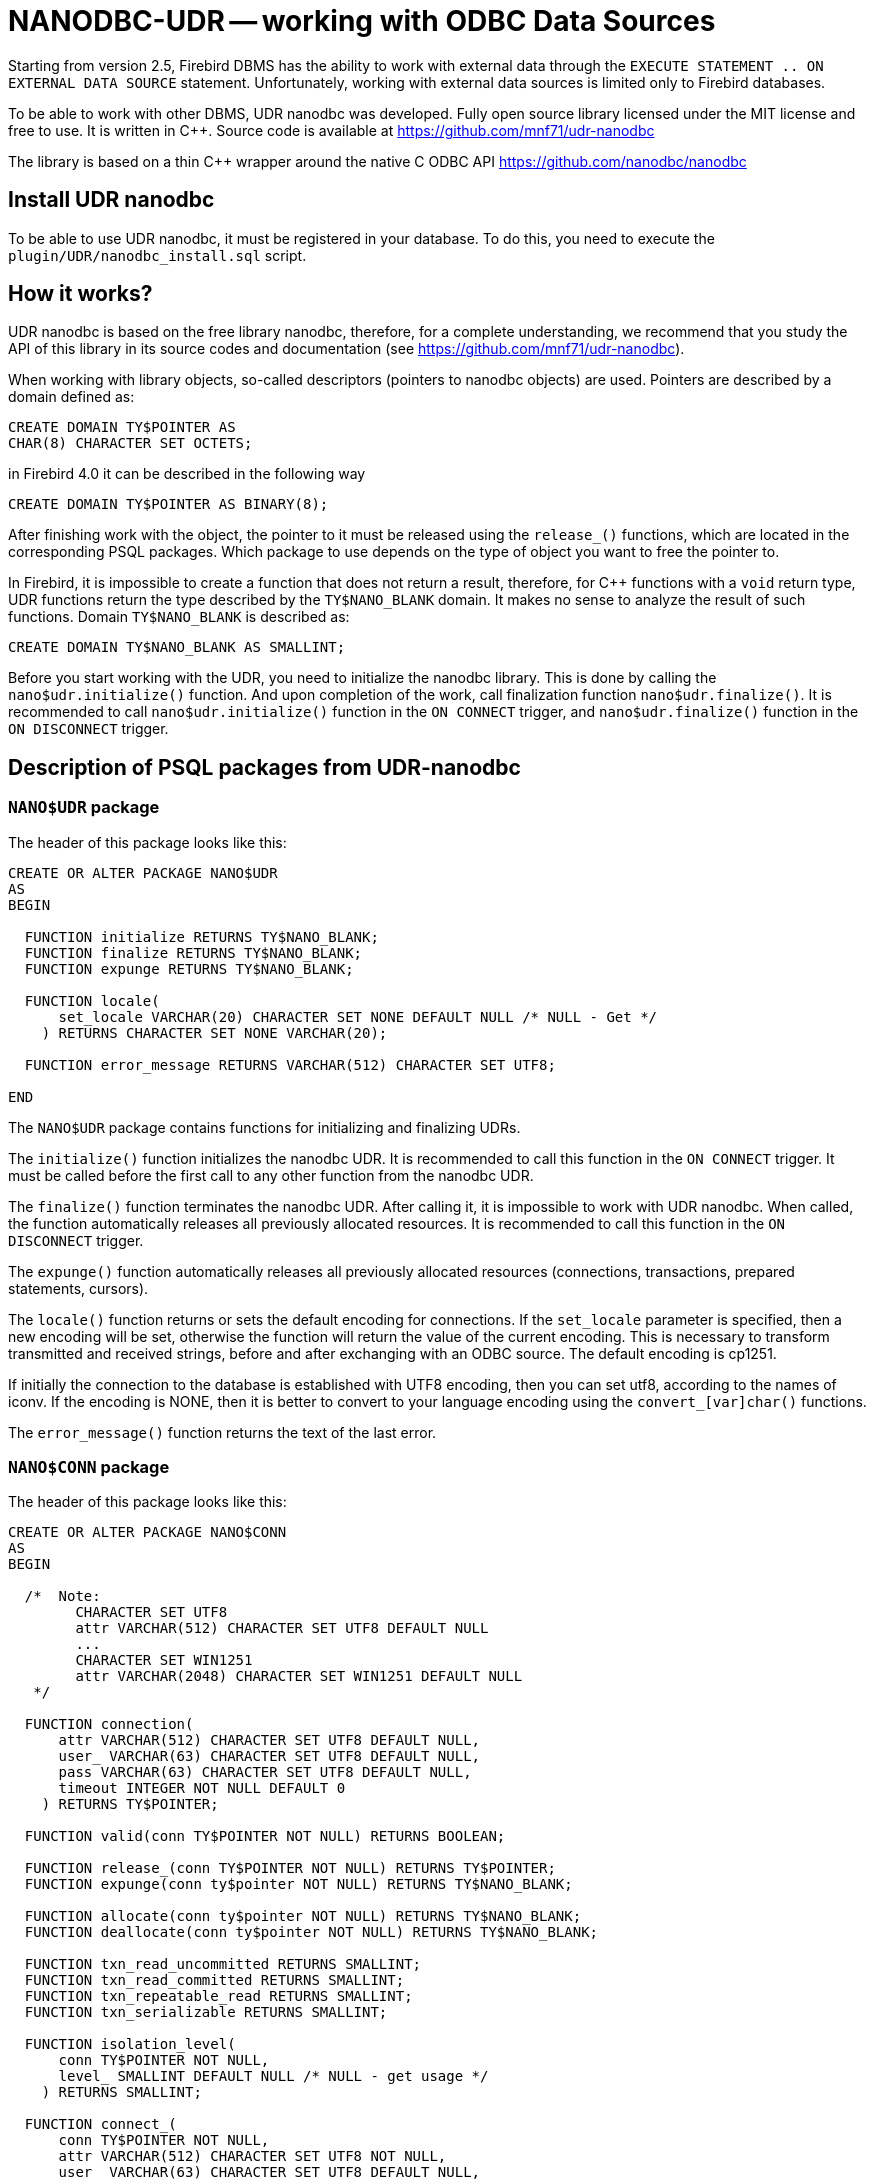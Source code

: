[[_hqbird_nanodbc_udr]]
= NANODBC-UDR -- working with ODBC Data Sources

Starting from version 2.5, Firebird DBMS has the ability to work with external data through the `EXECUTE STATEMENT .. ON EXTERNAL DATA SOURCE` statement. Unfortunately, working with external data sources is limited only to Firebird databases.

To be able to work with other DBMS, UDR nanodbc was developed. Fully open source library licensed under the MIT license and free to use. It is written in C++. Source code is available at https://github.com/mnf71/udr-nanodbc[]

The library is based on a thin {cpp} wrapper around the native C ODBC API https://github.com/nanodbc/nanodbc[]

== Install UDR nanodbc

To be able to use UDR nanodbc, it must be registered in your database. To do this, you need to execute the `plugin/UDR/nanodbc_install.sql` script.

== How it works?

UDR nanodbc is based on the free library nanodbc, therefore, for a complete understanding, we recommend that you study the API of this library in its source codes and documentation (see https://github.com/mnf71/udr-nanodbc[]).

When working with library objects, so-called descriptors (pointers to nanodbc objects) are used. Pointers are described by a domain defined as:

[source,sql]
----
CREATE DOMAIN TY$POINTER AS
CHAR(8) CHARACTER SET OCTETS;
----

in Firebird 4.0 it can be described in the following way

[source,sql]
----
CREATE DOMAIN TY$POINTER AS BINARY(8);
----

After finishing work with the object, the pointer to it must be released using the `release_()` functions, which are located in the corresponding PSQL packages. Which package to use depends on the type of object you want to free the pointer to.

In Firebird, it is impossible to create a function that does not return a result, therefore, for {cpp} functions with a `void` return type, UDR functions return the type described by the `TY$NANO_BLANK` domain. It makes no sense to analyze the result of such functions. Domain `TY$NANO_BLANK` is described as:

[source,sql]
----
CREATE DOMAIN TY$NANO_BLANK AS SMALLINT;
----

Before you start working with the UDR, you need to initialize the nanodbc library. This is done by calling the `nano$udr.initialize()` function. And upon completion of the work, call finalization function `nano$udr.finalize()`. It is recommended to call `nano$udr.initialize()` function in the `ON CONNECT` trigger, and `nano$udr.finalize()` function in the `ON DISCONNECT` trigger.

== Description of PSQL packages from UDR-nanodbc

=== `NANO$UDR` package

The header of this package looks like this:

[source,sql]
----
CREATE OR ALTER PACKAGE NANO$UDR
AS
BEGIN

  FUNCTION initialize RETURNS TY$NANO_BLANK;
  FUNCTION finalize RETURNS TY$NANO_BLANK;
  FUNCTION expunge RETURNS TY$NANO_BLANK;

  FUNCTION locale(
      set_locale VARCHAR(20) CHARACTER SET NONE DEFAULT NULL /* NULL - Get */
    ) RETURNS CHARACTER SET NONE VARCHAR(20);

  FUNCTION error_message RETURNS VARCHAR(512) CHARACTER SET UTF8;

END
----

The `NANO$UDR` package contains functions for initializing and finalizing UDRs.

The `initialize()` function initializes the nanodbc UDR. It is recommended to call this function in the `ON CONNECT` trigger. It must be called before the first call to any other function from the nanodbc UDR.

The `finalize()` function terminates the nanodbc UDR. After calling it, it is impossible to work with UDR nanodbc. When called, the function automatically releases all previously allocated resources. It is recommended to call this function in the `ON DISCONNECT` trigger.

The `expunge()` function automatically releases all previously allocated resources (connections, transactions, prepared statements, cursors).

The `locale()` function returns or sets the default encoding for connections. If the `set_locale` parameter is specified, then a new encoding will be set, otherwise the function will return the value of the current encoding. This is necessary to transform transmitted and received strings, before and after exchanging with an ODBC source. The default encoding is cp1251.

If initially the connection to the database is established with UTF8 encoding, then you can set utf8, according to the names of iconv. If the encoding is NONE, then it is better to convert to your language encoding using the `convert_[var]char()` functions.

The `error_message()` function returns the text of the last error.

=== `NANO$CONN` package

The header of this package looks like this:

[source,sql]
----
CREATE OR ALTER PACKAGE NANO$CONN
AS
BEGIN

  /*  Note:
        CHARACTER SET UTF8
        attr VARCHAR(512) CHARACTER SET UTF8 DEFAULT NULL
        ...
        CHARACTER SET WIN1251
        attr VARCHAR(2048) CHARACTER SET WIN1251 DEFAULT NULL
   */

  FUNCTION connection(
      attr VARCHAR(512) CHARACTER SET UTF8 DEFAULT NULL,
      user_ VARCHAR(63) CHARACTER SET UTF8 DEFAULT NULL,
      pass VARCHAR(63) CHARACTER SET UTF8 DEFAULT NULL,
      timeout INTEGER NOT NULL DEFAULT 0
    ) RETURNS TY$POINTER;

  FUNCTION valid(conn TY$POINTER NOT NULL) RETURNS BOOLEAN;

  FUNCTION release_(conn TY$POINTER NOT NULL) RETURNS TY$POINTER;
  FUNCTION expunge(conn ty$pointer NOT NULL) RETURNS TY$NANO_BLANK;

  FUNCTION allocate(conn ty$pointer NOT NULL) RETURNS TY$NANO_BLANK;
  FUNCTION deallocate(conn ty$pointer NOT NULL) RETURNS TY$NANO_BLANK;

  FUNCTION txn_read_uncommitted RETURNS SMALLINT;
  FUNCTION txn_read_committed RETURNS SMALLINT;
  FUNCTION txn_repeatable_read RETURNS SMALLINT;
  FUNCTION txn_serializable RETURNS SMALLINT;

  FUNCTION isolation_level(
      conn TY$POINTER NOT NULL,
      level_ SMALLINT DEFAULT NULL /* NULL - get usage */
    ) RETURNS SMALLINT;

  FUNCTION connect_(
      conn TY$POINTER NOT NULL,
      attr VARCHAR(512) CHARACTER SET UTF8 NOT NULL,
      user_ VARCHAR(63) CHARACTER SET UTF8 DEFAULT NULL,
      pass VARCHAR(63) CHARACTER SET UTF8 DEFAULT NULL,
      timeout INTEGER NOT NULL DEFAULT 0
    ) RETURNS TY$NANO_BLANK;

  FUNCTION connected(conn TY$POINTER NOT NULL) RETURNS BOOLEAN;

  FUNCTION disconnect_(conn ty$pointer NOT NULL) RETURNS TY$NANO_BLANK;

  FUNCTION transactions(conn TY$POINTER NOT NULL) RETURNS INTEGER;

  FUNCTION get_info(conn TY$POINTER NOT NULL, info_type SMALLINT NOT NULL)
    RETURNS VARCHAR(256) CHARACTER SET UTF8;

  FUNCTION dbms_name(conn ty$pointer NOT NULL) RETURNS VARCHAR(128) CHARACTER SET UTF8;
  FUNCTION dbms_version(conn ty$pointer NOT NULL) RETURNS VARCHAR(128) CHARACTER SET UTF8;
  FUNCTION driver_name(conn TY$POINTER NOT NULL) RETURNS VARCHAR(128) CHARACTER SET UTF8;
  FUNCTION database_name(conn TY$POINTER NOT NULL) RETURNS VARCHAR(128) CHARACTER SET UTF8;
  FUNCTION catalog_name(conn TY$POINTER NOT NULL) RETURNS VARCHAR(128) CHARACTER SET UTF8;

END
----

The `NANO$CONN` package contains functions for setting up an ODBC data source and getting some connection information.

The `connection()` function establishes a connection to an ODBC data source. If more than one parameter is not specified, the function will return a pointer to the "connection" object. The actual connection to the ODBC data source can be made later using the `connect_()` function.

Function parameters: 
-  `attr` specifies the connection string or the so-called DSN;
-  `user_` specifies the username;
-  `pass` sets the password;
-  `timeout` specifies the idle timeout.

The `valid()` function returns whether the connection object pointer is valid.

The `release_()` function releases the connection pointer and all associated resources (transactions, prepared statements, cursors).

The `expunge()` function releases all resources associated with the connection (transactions, prepared statements, cursors).

The `allocate()` function allows you to allocate descriptors on demand for setting the environment and ODBC attributes prior to establishing a connection to the database. Typically, the user does not need to make this call explicitly.

The `deallocate()` function frees the connection handles.

The `txn_read_uncommitted()` function returns the numeric constant required to set the transaction isolation level to READ UNCOMMITTED.

The `txn_read_committed()` function returns the numeric constant required to set the transaction isolation level to READ COMMITTED.

The `txn_repeatable_read()` function returns a numeric constant required to set the isolation level of the REPEATABLE READ transaction.

The `txn_serializable()` function returns the numeric constant required to set the transaction isolation level to SERIALIZABLE.

The `isolation_level()` function sets the isolation level for new transactions. Function parameters:

-  `conn` - pointer to the connection object;
-  `attr` specifies the connection string or the so-called DSN;
-  `user_` specifies the username;
-  `pass` sets the password;
-  `timeout` specifies the idle timeout.

The `connected()` function returns whether a database connection has been established for the given pointer to the connection object.

The `disconnect_()` function disconnects from the database. A pointer to the connection object is passed as a parameter.

The `transactions()` function returns the number of active transactions for a given connection.

The `get_info()` function returns various information about the driver or data source. This low-level function is the ODBC analogue of the `SQLGetInfo` function. It is not recommended use it directly. Function parameters:

- `conn` - pointer to the connection object;
- `info_type` - the type of information returned. Numeric constants with return types can be found at https://github.com/microsoft/ODBC-Specification/blob/master/Windows/inc/sql.h[]

The `dbms_name()` function returns the name of the DBMS to which the connection was made.

The `dbms_version()` function returns the version of the DBMS to which the connection was made.

The `driver_name()` function returns the name of the driver.

The `database_name()` function returns the name of the database to which the connection was made.

The `catalog_name()` function returns the name of the database catalog to which the connection was made.

=== `NANO$TNX` package

The header of this package looks like this:

[source,sql]
----
CREATE OR ALTER PACKAGE NANO$TNX
AS
BEGIN

  FUNCTION transaction_(conn TY$POINTER NOT NULL) RETURNS TY$POINTER;

  FUNCTION valid(tnx TY$POINTER NOT NULL) RETURNS BOOLEAN;

  FUNCTION release_(tnx ty$pointer NOT NULL) RETURNS TY$POINTER;

  FUNCTION connection(tnx TY$POINTER NOT NULL) RETURNS TY$POINTER;

  FUNCTION commit_(tnx TY$POINTER NOT NULL) RETURNS TY$NANO_BLANK;

  FUNCTION rollback_(tnx TY$POINTER NOT NULL) RETURNS TY$NANO_BLANK;

END
----

The `NANO$TNX` package contains functions for explicitly managing transactions.

The `transaction _()` function disables the automatic confirmation of the transaction and starts a new transaction with the isolation level specified in the
`NANO$CONN.isolation_level()` function. The function returns a pointer to a new transaction.

The `valid()` function returns whether the pointer to the transaction object is valid.

The `release_()` function releases the pointer to the transaction object. When the pointer is freed, the uncommitted transaction is rolled back and the driver returns
to the automatic transaction confirmation mode.

The `connection()` function returns a pointer to the connection for which the transaction was started.

The `commit_()` function confirms the transaction.

The `rollback_()` function rolls back the transaction.

=== `NANO$STMT` package

The header of this package looks like this:

[source,sql]
----
CREATE OR ALTER PACKAGE NANO$STMT
AS
BEGIN

  FUNCTION statement_(
      conn TY$POINTER DEFAULT NULL,
      query VARCHAR(8191) CHARACTER SET UTF8 DEFAULT NULL,
      scrollable BOOLEAN DEFAULT NULL /* NULL - default ODBC driver */,
      timeout INTEGER NOT NULL DEFAULT 0
    ) RETURNS TY$POINTER;

  FUNCTION valid(stmt TY$POINTER NOT NULL) RETURNS BOOLEAN;

  FUNCTION release_(stmt TY$POINTER NOT NULL) RETURNS TY$POINTER;

  FUNCTION connected(stmt TY$POINTER NOT NULL) RETURNS BOOLEAN;
  FUNCTION connection(stmt TY$POINTER NOT NULL) RETURNS TY$POINTER;

  FUNCTION open_(
      stmt TY$POINTER NOT NULL,
      conn TY$POINTER NOT NULL
    ) RETURNS TY$NANO_BLANK;

  FUNCTION close_(stmt TY$POINTER NOT NULL) RETURNS TY$NANO_BLANK;

  FUNCTION cancel(stmt TY$POINTER NOT NULL) RETURNS TY$NANO_BLANK;

  FUNCTION closed(stmt TY$POINTER NOT NULL) RETURNS BOOLEAN;

  FUNCTION prepare_direct(
      stmt TY$POINTER NOT NULL,
      conn TY$POINTER NOT NULL,
      query VARCHAR(8191) CHARACTER SET UTF8 NOT NULL,
      scrollable BOOLEAN DEFAULT NULL /* NULL - default ODBC driver */,
      timeout INTEGER NOT NULL DEFAULT 0
    ) RETURNS TY$NANO_BLANK;

  FUNCTION prepare_(
      stmt TY$POINTER NOT NULL,
      query VARCHAR(8191) CHARACTER SET UTF8 NOT NULL,
      scrollable BOOLEAN DEFAULT NULL /* NULL - default ODBC driver */,
      timeout INTEGER NOT NULL DEFAULT 0
    ) RETURNS TY$NANO_BLANK;

  FUNCTION scrollable(
      stmt TY$POINTER NOT NULL,
      usage_ BOOLEAN DEFAULT NULL /* NULL - get usage */
    ) RETURNS BOOLEAN;

  FUNCTION timeout(
      stmt TY$POINTER NOT NULL,
      timeout INTEGER NOT NULL DEFAULT 0
    ) RETURNS TY$NANO_BLANK;

  FUNCTION execute_direct(
      stmt TY$POINTER NOT NULL,
      conn TY$POINTER NOT NULL,
      query VARCHAR(8191) CHARACTER SET UTF8 NOT NULL,
      scrollable BOOLEAN DEFAULT NULL /* NULL - default ODBC driver */,
      batch_operations INTEGER NOT NULL DEFAULT 1,
      timeout INTEGER NOT NULL DEFAULT 0
    ) RETURNS TY$POINTER;

  FUNCTION just_execute_direct(
      stmt TY$POINTER NOT NULL,
      conn TY$POINTER NOT NULL,
      query VARCHAR(8191) CHARACTER SET UTF8 NOT NULL,
      batch_operations INTEGER NOT NULL DEFAULT 1,
      timeout INTEGER NOT NULL DEFAULT 0
    ) RETURNS TY$NANO_BLANK;

  FUNCTION execute_(
      stmt TY$POINTER NOT NULL,
      batch_operations INTEGER NOT NULL DEFAULT 1,
      timeout INTEGER NOT NULL DEFAULT 0
    ) RETURNS TY$POINTER;

  FUNCTION just_execute(
      stmt TY$POINTER NOT NULL,
      batch_operations INTEGER NOT NULL DEFAULT 1,
      timeout INTEGER NOT NULL DEFAULT 0
    ) RETURNS TY$NANO_BLANK;

  FUNCTION procedure_columns(
      stmt TY$POINTER NOT NULL,
      catalog_ VARCHAR(128) CHARACTER SET UTF8 NOT NULL,
      schema_ VARCHAR(128) CHARACTER SET UTF8 NOT NULL,
      procedure_ VARCHAR(63) CHARACTER SET UTF8 NOT NULL,
      column_ VARCHAR(63) CHARACTER SET UTF8 NOT NULL
    ) RETURNS TY$POINTER;

  FUNCTION affected_rows(stmt TY$POINTER NOT NULL) RETURNS INTEGER;
  FUNCTION columns(stmt TY$POINTER NOT NULL) RETURNS SMALLINT;
  FUNCTION parameters(stmt TY$POINTER NOT NULL) RETURNS SMALLINT;
  FUNCTION parameter_size(stmt TY$POINTER NOT NULL, parameter_index SMALLINT NOT NULL)
    RETURNS INTEGER;

  ------------------------------------------------------------------------------

  FUNCTION bind_smallint(
      stmt TY$POINTER NOT NULL,
      parameter_index SMALLINT NOT NULL,
      value_ SMALLINT
    ) RETURNS TY$NANO_BLANK;

  FUNCTION bind_integer(
      stmt TY$POINTER NOT NULL,
      parameter_index SMALLINT NOT NULL,
      value_ INTEGER
    ) RETURNS TY$NANO_BLANK;

/*
  FUNCTION bind_bigint(
      stmt TY$POINTER NOT NULL,
      parameter_index SMALLINT NOT NULL,
      value_ BIGINT
    ) RETURNS TY$NANO_BLANK;
*/

  FUNCTION bind_float(
      stmt TY$POINTER NOT NULL,
      parameter_index SMALLINT NOT NULL,
      value_ FLOAT
    ) RETURNS TY$NANO_BLANK;

  FUNCTION bind_double(
      stmt TY$POINTER NOT NULL,
      parameter_index SMALLINT NOT NULL,
      value_ DOUBLE PRECISION
    ) RETURNS TY$NANO_BLANK;

  FUNCTION bind_varchar(
      stmt TY$POINTER NOT NULL,
      parameter_index SMALLINT NOT NULL,
      value_ VARCHAR(32765) CHARACTER SET NONE,
      param_size SMALLINT NOT NULL DEFAULT 0
    ) RETURNS TY$NANO_BLANK;

  FUNCTION bind_char(
      stmt TY$POINTER NOT NULL,
      parameter_index SMALLINT NOT NULL,
      value_ CHAR(32767) CHARACTER SET NONE,
      param_size SMALLINT NOT NULL DEFAULT 0
    ) RETURNS TY$NANO_BLANK;

  FUNCTION bind_u8_varchar(
      stmt TY$POINTER NOT NULL,
      parameter_index SMALLINT NOT NULL,
      value_ VARCHAR(8191) CHARACTER SET UTF8,
      param_size SMALLINT NOT NULL DEFAULT 0
    ) RETURNS TY$NANO_BLANK;

  FUNCTION bind_u8_char(
      stmt TY$POINTER NOT NULL,
      parameter_index SMALLINT NOT NULL,
      value_ CHAR(8191) CHARACTER SET UTF8,
      param_size SMALLINT NOT NULL DEFAULT 0
    ) RETURNS TY$NANO_BLANK;

  FUNCTION bind_blob(
      stmt TY$POINTER NOT NULL,
      parameter_index SMALLINT NOT NULL,
      value_ BLOB
    ) RETURNS TY$NANO_BLANK;

  FUNCTION bind_boolean(
      stmt TY$POINTER NOT NULL,
      parameter_index SMALLINT NOT NULL,
      value_ BOOLEAN
    ) RETURNS TY$NANO_BLANK;

  FUNCTION bind_date(
      stmt TY$POINTER NOT NULL,
      parameter_index SMALLINT NOT NULL,
      value_ DATE
    ) RETURNS TY$NANO_BLANK;

/*
  FUNCTION bind_time(
      stmt TY$POINTER NOT NULL,
      parameter_index SMALLINT NOT NULL,
      value_ TIME
    ) RETURNS TY$NANO_BLANK
    EXTERNAL NAME 'nano!stmt_bind'
    ENGINE UDR;
*/

  FUNCTION bind_timestamp(
      stmt TY$POINTER NOT NULL,
      parameter_index SMALLINT NOT NULL,
      value_ TIMESTAMP
    ) RETURNS TY$NANO_BLANK;

  FUNCTION bind_null(
      stmt TY$POINTER NOT NULL,
      parameter_index SMALLINT NOT NULL,
      batch_size INTEGER NOT NULL DEFAULT 1 -- <> 1 call nulls all batch
    ) RETURNS TY$NANO_BLANK;

  FUNCTION convert_varchar(
      value_ VARCHAR(32765) CHARACTER SET NONE,
      from_ VARCHAR(20) CHARACTER SET NONE NOT NULL,
      to_ VARCHAR(20) CHARACTER SET NONE NOT NULL,
      convert_size SMALLINT NOT NULL DEFAULT 0
    ) RETURNS VARCHAR(32765) CHARACTER SET NONE;

  FUNCTION convert_char(
      value_ CHAR(32767) CHARACTER SET NONE,
      from_ VARCHAR(20) CHARACTER SET NONE NOT NULL,
      to_ VARCHAR(20) CHARACTER SET NONE NOT NULL,
      convert_size SMALLINT NOT NULL DEFAULT 0
    ) RETURNS CHAR(32767) CHARACTER SET NONE;

  FUNCTION clear_bindings(stmt TY$POINTER NOT NULL) RETURNS TY$NANO_BLANK;

  ------------------------------------------------------------------------------

  FUNCTION describe_parameter(
      stmt TY$POINTER NOT NULL,
      idx SMALLINT NOT NULL,
      type_ SMALLINT NOT NULL,
      size_ INTEGER NOT NULL,
      scale_ SMALLINT NOT NULL DEFAULT 0
    ) RETURNS TY$NANO_BLANK;

  FUNCTION describe_parameters(stmt TY$POINTER NOT NULL) RETURNS TY$NANO_BLANK;

  FUNCTION reset_parameters(stmt TY$POINTER NOT NULL, timeout INTEGER NOT NULL DEFAULT 0)
    RETURNS TY$NANO_BLANK;

END
----

The `NANO$STMT` package contains functions for working with SQL queries.

The `statement_()` function creates and returns a pointer to an SQL query object.

Parameters:

- `conn` - pointer to the connection object;
- `query` - the text of the SQL query;
- `scrollable` - whether the cursor is scrollable (if, of course, the operator returns a cursor), if not set (`NULL` value), then the default behavior of the ODBC driver is used;
- `timeout` - SQL statement timeout.

If no parameter is specified, then it returns a pointer to the newly created SQL query object, without binding to the connection. You can later associate this pointer with a connection and set other query properties.

The `valid()` function returns whether the pointer to the SQL query object is valid.

The `release_()` function releases the pointer to the SQL query object.

The `connected()` function returns whether the request is attached to a connection.

The `connection()` function is a pointer to the bound connection.

The `open_()` function opens a connection and binds it to the request.

Parameters:

- `stmt` - pointer to SQL query;
- `conn` - connection pointer.

The `close_()` function closes a previously opened request and clears all resources allocated by the request.

The `cancel()` function cancels the execution of the request.

The `closed()` function returns whether the request is closed.

The `prepare_direct()` function prepares an SQL statement and binds it to the specified connection. Parameters:

- `stmt` - a pointer to the statement;
- `conn` - connection pointer;
- `query` - the text of the SQL query;
- `scrollable` - whether the cursor is scrollable (if, of course, the operator returns a cursor), if not set (`NULL` value), then the default behavior of the ODBC driver is used;
- `timeout` - SQL statement timeout.

The `prepare_()` function prepares the SQL query.

Parameters:

- `stmt` - a pointer to the statement;
- `query` - the text of the SQL query;
- `scrollable` - whether the cursor is scrollable (if, of course, the operator returns a cursor), if not set (NULL value), then the default behavior of the ODBC driver is used;
- `timeout` - SQL statement timeout.

The `scrollable_()` function returns or sets whether the cursor is scrollable.

Parameters:

- `stmt` - a pointer to the statement;
- `usage_` - whether the cursor is scrollable (if, of course, the operator returns a cursor), if not set (NULL value), then it returns the current value of this flag.

The `timeout()` function sets the timeout for the SQL query.

The `execute_direct()` function prepares and executes an SQL statement. The function returns a pointer to a data set (cursor), which can be processed using
the functions of the `NANO$RSLT` package. 

Parameters:

- `stmt` - a pointer to the statement;
- `conn` - connection pointer;
- `query` - the text of the SQL query;
- `scrollable` - whether the cursor is scrollable (if, of course, the operator returns a cursor), if not set (`NULL` value), then the default behavior of the ODBC driver is used;
- `batch_operations` - the number of batch operations. The default is 1;
- `timeout` - SQL statement timeout.

The `just_execute_direct()` function prepares and executes an SQL statement. The function is designed to execute SQL statements that do not return data (do not open a cursor).

Parameters:

- `stmt` - a pointer to the statement;
- `conn` - connection pointer;
- `query` - the text of the SQL query;
- `batch_operations` - the number of batch operations. The default is 1;
- `timeout` - SQL statement timeout.

The `execute_()` function executes the prepared SQL statement. The function returns a pointer to a data set (cursor), which can be processed using the functions of the `NANO$RSLT` package. 

Parameters:

- `stmt` - a pointer to a prepared statement;
- `batch_operations` - the number of batch operations. By default, `NANO$STMT` is 1;
- `timeout` - SQL statement timeout.


The `just_execute()` function executes the prepared SQL statement. The function is designed to execute SQL statements that do not return data (do not open a cursor). 

Parameters:

- `stmt` - a pointer to a prepared statement;
- `batch_operations` - the number of batch operations. The default is 1;
- `timeout` - SQL statement timeout.

The `procedure_columns()` function -- returns the description of the output field of the stored procedure as a `nano$rslt` dataset. Function parameters:

- `stmt` - a pointer to the statement;
- `catalog_` - the name of the catalog to which the SP belongs;
- `schema_` - the name of the schema in which the SP is located;
- `procedure_` - the name of the stored procedure;
- `column_` - the name of the output column of the SP.

The `affected_rows()` function returns the number of rows affected by the SQL statement. This function can be called after the statement is executed.

The `columns()` function returns the number of columns returned by the SQL query.

The `parameters()` function returns the number of SQL query parameters. This function can be called only after preparing the SQL query.

The `parameter_size()` function returns the size of the parameter in bytes.

- `stmt` - a pointer to a prepared statement;
- `parameter_index` - parameter index.

Functions of the `bind_<type> ...` family bind a value to a parameter if the DBMS supports batch operations see. `execute()` parameter `batch_operations`, then the number of transmitted values is not limited, within reasonable limits. Otherwise, only the first set of values entered is transmitted. The binding itself occurs already when you call `execute()`.

The `bind_smallint()` function binds a `SMALLINT` value to an SQL parameter.

- `stmt` - a pointer to a prepared statement;
- `parameter_index` - parameter index;
- `value_` - parameter value.

The `bind_integer()` function binds an `INTEGER` value to a SQL parameter.

- `stmt` - a pointer to a prepared statement;
- `parameter_index` - parameter index;
- `value_` - parameter value.

The `bind_bigint()` function binds a `BIGINT` value to a SQL parameter.

- `stmt` - a pointer to a prepared statement;
- `parameter_index` - parameter index;
- `value_` - parameter value.

The `bind_float()` function binds a `FLOAT` value to an SQL parameter.

- `stmt` - a pointer to a prepared statement;
- `parameter_index` - parameter index;
- `value_` - parameter value.

The `bind_double()` function binds a `DOUBLE PRECISION` value to an SQL parameter.

- `stmt` - a pointer to a prepared statement;
- `parameter_index` - parameter index;
- `value_` - parameter value.

The `bind_varchar()` function binds a `VARCHAR` value to a SQL parameter. Used for single-byte encodings.

- `stmt` - a pointer to a prepared statement;
- `parameter_index` - parameter index;
- `value_` - parameter value;
- `param_size` - the size of the parameter (string).

The `bind_char()` function binds a `CHAR` value to a SQL parameter. Used for single-byte encodings.

- `stmt` - a pointer to a prepared statement;
- `parameter_index` - parameter index;
- `value_` - parameter value;
- `param_size` - the size of the parameter (string).

The `bind_u8_varchar()` function binds a `VARCHAR` value to a SQL parameter. Used for UTF8 encoded strings.

- `stmt` - a pointer to a prepared statement;
- `parameter_index` - parameter index;
- `value_` - parameter value;
- `param_size` - the size of the parameter (string).

The `bind_u8_char()` function binds a `VARCHAR` value to a SQL parameter. Used for UTF8 encoded strings.

- `stmt` - a pointer to a prepared statement;
- `parameter_index` - parameter index;
- `value_` - parameter value;
- `param_size` - the size of the parameter (string).

The `bind_blob()` function binds a `BLOB` value to an SQL parameter.

- `stmt` - a pointer to a prepared statement;
- `parameter_index` - parameter index;
- `value_` - parameter value.

The `bind_boolean()` function binds a `BOOLEAN` value to an SQL parameter.

- `stmt` - a pointer to a prepared statement;
- `parameter_index` - parameter index;
- `value_` - parameter value.

The `bind_date()` function binds a `DATE` value to a SQL parameter.

- `stmt` - a pointer to a prepared statement;
- `parameter_index` - parameter index;
- `value_` - parameter value.

The `bind_time()` function binds a `TIME` value to an SQL parameter.

- `stmt` - a pointer to a prepared statement;
- `parameter_index` - parameter index;
- `value_` - parameter value.

[NOTE]
====
Using `bind_time()` loses milliseconds unlike `bind_timestamp()`.
====

The `bind_timestamp()` function binds a `TIMESTAMP` value to a SQL parameter.

- `stmt` - a pointer to a prepared statement;
- `parameter_index` - parameter index;
- `value_` - parameter value.

The `bind_null()` function binds a `NULL` value to an SQL parameter. It is not fundamentally necessary to assign a `NULL` value directly to a single value,
unless it follows from the processing logic. You can also bind `NULL` by calling the corresponding function `bind _...` if `NULL` is passed to it.

- `stmt` - a pointer to a prepared statement;
- `parameter_index` - parameter index;
- `batch_size` - batch size (default 1). Allows you to set the `NULL` value for the parameter with the specified index, in several elements of the package at once.

The `convert_varchar()` function converts a `VARCHAR` value to a different encoding.

Parameters:

- `value_` - string value;
- `from_` - encoding from which to recode the string;
- `to_` - encoding into which you want to recode the string;
- `convert_size` - sets the size of the input buffer for conversion (for speed), for UTF8, for example, the number of characters should be * 4. The size of the output buffer is always equal to the size of the returns declaration (you can create your own functions), the size change depends on where and from where it is converted string value: single-byte encoding to multibyte - possibly increasing relative to convert_size and vice versa - decreasing if multibyte encoding is converted to single-byte. The result is always truncated according to the size of the received parameter.

This is a helper function for converting strings to the desired encoding, since the other ODBC side may not always respond in the correct encoding.

The `convert_char()` function converts a `CHAR` value to a different encoding.

Parameters:

- `value_` - string value;
- `from_` - encoding from which to recode the string;
- `to_` - encoding into which you want to recode the string;
- `convert_size` - sets the size of the input buffer for conversion (for speed), for UTF8, for example, the number of characters should be * 4. The size of the output buffer is always equal to the size of the returns declaration (you can create your own functions), the size change depends on where and from where it is converted string value: single-byte encoding to multibyte - possibly increasing relative to convert_size and vice versa - decreasing if multibyte encoding is converted to single-byte. The result is always truncated according to the size of the received parameter.

This is a helper function for converting strings to the desired encoding, since the other ODBC side may not always respond in the correct encoding.

The `clear_bindings ()` function clears the current bindings for parameters. This function call is required when reusing a prepared statement with new values.

The `describe_parameter()` function fills a buffer for describing the parameter, that is, it allows you to specify the type, size and scale of the parameter.

- `stmt` - a pointer to a prepared request;
- `idx` - parameter index;
- `type_` - parameter type;
- `size_` - size (for strings);
- `scale_` - scale.

The `describe_parameters()` function sends this parameter description buffer to ODBC, actually describes the parameters.

The `reset_parameters()` function resets the parameter information of a prepared query.


=== `NANO$RSLT` package

The header of this package looks like this:

[source,sql]
----
CREATE OR ALTER PACKAGE NANO$RSLT
AS
BEGIN

  FUNCTION valid(rslt TY$POINTER NOT NULL) RETURNS BOOLEAN;

  FUNCTION release_(rslt TY$POINTER NOT NULL) RETURNS TY$POINTER;

  FUNCTION connection(rslt TY$POINTER NOT NULL) RETURNS TY$POINTER;

  FUNCTION rowset_size(rslt TY$POINTER NOT NULL) RETURNS INTEGER;
  FUNCTION affected_rows(rslt TY$POINTER NOT NULL) RETURNS INTEGER;
  FUNCTION has_affected_rows(rslt TY$POINTER NOT NULL) RETURNS BOOLEAN;
  FUNCTION rows_(rslt TY$POINTER NOT NULL) RETURNS INTEGER;
  FUNCTION columns(rslt TY$POINTER NOT NULL) RETURNS SMALLINT;

  ------------------------------------------------------------------------------

  FUNCTION first_(rslt TY$POINTER NOT NULL) RETURNS BOOLEAN;
  FUNCTION last_(rslt TY$POINTER NOT NULL) RETURNS BOOLEAN;
  FUNCTION next_(rslt TY$POINTER NOT NULL) RETURNS BOOLEAN;
  FUNCTION prior_(rslt TY$POINTER NOT NULL) RETURNS BOOLEAN;
  FUNCTION move(rslt TY$POINTER NOT NULL, row_ INTEGER NOT NULL) RETURNS BOOLEAN;
  FUNCTION skip_(rslt TY$POINTER NOT NULL, row_ INTEGER NOT NULL) RETURNS BOOLEAN;
  FUNCTION position_(rslt TY$POINTER NOT NULL) RETURNS INTEGER;
  FUNCTION at_end(rslt TY$POINTER NOT NULL) RETURNS BOOLEAN;

  ------------------------------------------------------------------------------

  FUNCTION get_smallint(
      rslt TY$POINTER NOT NULL, column_ VARCHAR(63) CHARACTER SET UTF8 NOT NULL
    ) RETURNS SMALLINT;

  FUNCTION get_integer(
      rslt TY$POINTER NOT NULL, column_ VARCHAR(63) CHARACTER SET UTF8 NOT NULL
    ) RETURNS INTEGER;

/*
  FUNCTION get_bigint(
      rslt TY$POINTER NOT NULL, column_ VARCHAR(63) CHARACTER SET UTF8 NOT NULL
    ) RETURNS BIGINT;
*/

  FUNCTION get_float(
      rslt TY$POINTER NOT NULL, column_ VARCHAR(63) CHARACTER SET UTF8 NOT NULL
    ) RETURNS FLOAT;

  FUNCTION get_double(
      rslt TY$POINTER NOT NULL, column_ VARCHAR(63) CHARACTER SET UTF8 NOT NULL
    ) RETURNS DOUBLE PRECISION;

  FUNCTION get_varchar_s(
      rslt TY$POINTER NOT NULL, column_ VARCHAR(63) CHARACTER SET UTF8 NOT NULL
    ) RETURNS VARCHAR(64) CHARACTER SET NONE;

  FUNCTION get_varchar(
      rslt TY$POINTER NOT NULL, column_ VARCHAR(63) CHARACTER SET UTF8 NOT NULL
    ) RETURNS VARCHAR(256) CHARACTER SET NONE;

  FUNCTION get_varchar_l(
      rslt TY$POINTER NOT NULL, column_ VARCHAR(63) CHARACTER SET UTF8 NOT NULL
    ) RETURNS VARCHAR(1024) CHARACTER SET NONE;

  FUNCTION get_varchar_xl (
      rslt TY$POINTER NOT NULL, column_ VARCHAR(63) CHARACTER SET UTF8 NOT NULL
    ) RETURNS VARCHAR(8192) CHARACTER SET NONE;

  FUNCTION get_varchar_xxl (
      rslt TY$POINTER NOT NULL, column_ VARCHAR(63) CHARACTER SET UTF8 NOT NULL
    ) RETURNS VARCHAR(32765) CHARACTER SET NONE;

  FUNCTION get_char_s (
      rslt TY$POINTER NOT NULL, column_ VARCHAR(63) CHARACTER SET UTF8 NOT NULL
    ) RETURNS CHAR(64) CHARACTER SET NONE;

  FUNCTION get_char (
      rslt TY$POINTER NOT NULL, column_ VARCHAR(63) CHARACTER SET UTF8 NOT NULL
    ) RETURNS CHAR(256) CHARACTER SET NONE;

  FUNCTION get_char_l (
      rslt TY$POINTER NOT NULL, column_ VARCHAR(63) CHARACTER SET UTF8 NOT NULL
    ) RETURNS CHAR(1024) CHARACTER SET NONE;

  FUNCTION get_char_xl(
      rslt TY$POINTER NOT NULL, column_ VARCHAR(63) CHARACTER SET UTF8 NOT NULL
    ) RETURNS CHAR(8192) CHARACTER SET NONE;

  FUNCTION get_char_xxl(
      rslt TY$POINTER NOT NULL, column_ VARCHAR(63) CHARACTER SET UTF8 NOT NULL
    ) RETURNS CHAR(32767) CHARACTER SET NONE;

  FUNCTION get_u8_varchar(
      rslt TY$POINTER NOT NULL, column_ VARCHAR(63) CHARACTER SET UTF8 NOT NULL
    ) RETURNS VARCHAR(64) CHARACTER SET UTF8;

  FUNCTION get_u8_varchar_l(
      rslt TY$POINTER NOT NULL, column_ VARCHAR(63) CHARACTER SET UTF8 NOT NULL
    ) RETURNS VARCHAR(256) CHARACTER SET UTF8;

  FUNCTION get_u8_varchar_xl(
      rslt TY$POINTER NOT NULL, column_ VARCHAR(63) CHARACTER SET UTF8 NOT NULL
    ) RETURNS VARCHAR(2048) CHARACTER SET UTF8;

  FUNCTION get_u8_varchar_xxl(
      rslt TY$POINTER NOT NULL, column_ VARCHAR(63) CHARACTER SET UTF8 NOT NULL
    ) RETURNS VARCHAR(8191) CHARACTER SET UTF8;

  FUNCTION get_u8_char(
      rslt TY$POINTER NOT NULL, column_ VARCHAR(63) CHARACTER SET UTF8 NOT NULL
    ) RETURNS CHAR(64) CHARACTER SET UTF8;

  FUNCTION get_u8_char_l(
      rslt TY$POINTER NOT NULL, column_ VARCHAR(63) CHARACTER SET UTF8 NOT NULL
    ) RETURNS CHAR(256) CHARACTER SET UTF8;

  FUNCTION get_u8_char_xl(
      rslt TY$POINTER NOT NULL, column_ VARCHAR(63) CHARACTER SET UTF8 NOT NULL
    ) RETURNS CHAR(2048) CHARACTER SET UTF8;

  FUNCTION get_u8_char_xxl(
      rslt TY$POINTER NOT NULL, column_ VARCHAR(63) CHARACTER SET UTF8 NOT NULL
    ) RETURNS CHAR(8191) CHARACTER SET UTF8;

  FUNCTION get_blob(
      rslt TY$POINTER NOT NULL, column_ VARCHAR(63) CHARACTER SET UTF8 NOT NULL
    ) RETURNS BLOB;

  FUNCTION get_boolean(
      rslt TY$POINTER NOT NULL, column_ VARCHAR(63) CHARACTER SET UTF8 NOT NULL
    ) RETURNS BOOLEAN;

  FUNCTION get_date(
      rslt TY$POINTER NOT NULL, column_ VARCHAR(63) CHARACTER SET UTF8 NOT NULL
    ) RETURNS DATE;

/*
  FUNCTION get_time(
      rslt TY$POINTER NOT NULL, column_ VARCHAR(63) CHARACTER SET UTF8 NOT NULL
    ) RETURNS TIME;
*/

  FUNCTION get_timestamp(
      rslt TY$POINTER NOT NULL, column_ VARCHAR(63) CHARACTER SET UTF8 NOT NULL
    ) RETURNS TIMESTAMP;

  FUNCTION convert_varchar_s(
      value_ VARCHAR(64) CHARACTER SET NONE,
      from_ VARCHAR(20) CHARACTER SET NONE NOT NULL,
      to_ VARCHAR(20) CHARACTER SET NONE NOT NULL,
      convert_size SMALLINT NOT NULL DEFAULT 0
    ) RETURNS VARCHAR(64) CHARACTER SET NONE;

  FUNCTION convert_varchar(
      value_ VARCHAR(256) CHARACTER SET NONE,
      from_ VARCHAR(20) CHARACTER SET NONE NOT NULL,
      to_ VARCHAR(20) CHARACTER SET NONE NOT NULL,
      convert_size SMALLINT NOT NULL DEFAULT 0
    ) RETURNS VARCHAR(256) CHARACTER SET NONE;

  FUNCTION convert_varchar_l(
      value_ VARCHAR(1024) CHARACTER SET NONE,
      from_ VARCHAR(20) CHARACTER SET NONE NOT NULL,
      to_ VARCHAR(20) CHARACTER SET NONE NOT NULL,
      convert_size SMALLINT NOT NULL DEFAULT 0
    ) RETURNS VARCHAR(1024) CHARACTER SET NONE;

  FUNCTION convert_varchar_xl(
      value_ VARCHAR(8192) CHARACTER SET NONE,
      from_ VARCHAR(20) CHARACTER SET NONE NOT NULL,
      to_ VARCHAR(20) CHARACTER SET NONE NOT NULL,
      convert_size SMALLINT NOT NULL DEFAULT 0
    ) RETURNS VARCHAR(8192) CHARACTER SET NONE;

  FUNCTION convert_varchar_xxl(
      value_ VARCHAR(32765) CHARACTER SET NONE,
      from_ VARCHAR(20) CHARACTER SET NONE NOT NULL,
      to_ VARCHAR(20) CHARACTER SET NONE NOT NULL,
      convert_size SMALLINT NOT NULL DEFAULT 0
    ) RETURNS VARCHAR(32765) CHARACTER SET NONE;

  FUNCTION convert_char_s(
      value_ CHAR(64) CHARACTER SET NONE,
      from_ VARCHAR(20) CHARACTER SET NONE NOT NULL,
      to_ VARCHAR(20) CHARACTER SET NONE NOT NULL,
      convert_size SMALLINT NOT NULL DEFAULT 0
    ) RETURNS CHAR(64) CHARACTER SET NONE;

  FUNCTION convert_char(
      value_ CHAR(256) CHARACTER SET NONE,
      from_ VARCHAR(20) CHARACTER SET NONE NOT NULL,
      to_ VARCHAR(20) CHARACTER SET NONE NOT NULL,
      convert_size SMALLINT NOT NULL DEFAULT 0
    ) RETURNS CHAR(256) CHARACTER SET NONE;

  FUNCTION convert_char_l(
      value_ CHAR(1024) CHARACTER SET NONE,
      from_ VARCHAR(20) CHARACTER SET NONE NOT NULL,
      to_ VARCHAR(20) CHARACTER SET NONE NOT NULL,
      convert_size SMALLINT NOT NULL DEFAULT 0
    ) RETURNS CHAR(1024) CHARACTER SET NONE;

  FUNCTION convert_char_xl(
      value_ CHAR(8192) CHARACTER SET NONE,
      from_ VARCHAR(20) CHARACTER SET NONE NOT NULL,
      to_ VARCHAR(20) CHARACTER SET NONE NOT NULL,
      convert_size SMALLINT NOT NULL DEFAULT 0
    ) RETURNS CHAR(8192) CHARACTER SET NONE;

  FUNCTION convert_char_xxl(
      value_ CHAR(32767) CHARACTER SET NONE,
      from_ VARCHAR(20) CHARACTER SET NONE NOT NULL,
      to_ VARCHAR(20) CHARACTER SET NONE NOT NULL,
      convert_size SMALLINT NOT NULL DEFAULT 0
    ) RETURNS CHAR(32767) CHARACTER SET NONE;

  ------------------------------------------------------------------------------

  FUNCTION unbind(rslt TY$POINTER NOT NULL, column_ VARCHAR(63) CHARACTER SET UTF8 NOT NULL)
    RETURNS TY$NANO_BLANK;

  FUNCTION is_null(rslt TY$POINTER NOT NULL, column_ VARCHAR(63) CHARACTER SET UTF8 NOT NULL)
    RETURNS BOOLEAN;

  FUNCTION is_bound( -- now hiding exception out of range
      rslt TY$POINTER NOT NULL, column_ VARCHAR(63) CHARACTER SET UTF8 NOT NULL)
    RETURNS BOOLEAN;

  FUNCTION column_(rslt TY$POINTER NOT NULL, column_ VARCHAR(63) CHARACTER SET UTF8 NOT NULL)
    RETURNS SMALLINT;

  FUNCTION column_name(rslt TY$POINTER NOT NULL, index_ SMALLINT NOT NULL)
    RETURNS VARCHAR(63) CHARACTER SET UTF8;

  FUNCTION column_size(rslt TY$POINTER NOT NULL, column_ VARCHAR(63) CHARACTER SET UTF8 NOT NULL)
    RETURNS INTEGER;

  FUNCTION column_decimal_digits(rslt TY$POINTER NOT NULL, column_ VARCHAR(63) CHARACTER SET UTF8 NOT NULL)
    RETURNS INTEGER;

  FUNCTION column_datatype(rslt TY$POINTER NOT NULL, column_ VARCHAR(63) CHARACTER SET UTF8 NOT NULL)
    RETURNS INTEGER;

  FUNCTION column_datatype_name(rslt TY$POINTER NOT NULL, column_ VARCHAR(63) CHARACTER SET UTF8 NOT NULL)
    RETURNS VARCHAR(63) CHARACTER SET UTF8;

  FUNCTION column_c_datatype(rslt TY$POINTER NOT NULL, column_ VARCHAR(63) CHARACTER SET UTF8 NOT NULL)
    RETURNS INTEGER;

  FUNCTION next_result(rslt TY$POINTER NOT NULL) RETURNS BOOLEAN;

  ------------------------------------------------------------------------------

  FUNCTION has_data(rslt TY$POINTER NOT NULL) RETURNS BOOLEAN;

END
----

The `NANO$RSLT` package contains functions for working with a dataset returned by an SQL query.

The `valid()` function returns whether the pointer to the dataset is valid.

The `release_()` function releases the pointer to the dataset.

The `connection()` function returns a pointer to a database connection.

The `rowset_size()` function returns the size of the dataset (how many active cursors are in the dataset).

The `affected_rows()` function returns the number of rows affected by the statement (fetched in the cursor).

The `has_affected_rows()` function returns whether at least one row is affected by the statement.

The `rows_()` function returns the number of records in the open cursor.

The `columns()` function returns the number of columns in the current cursor.

The `first_()` function moves the current cursor to the first record. Works only for bidirectional (scrollable cursors). Returns `true` if the operation is successful.

The `last_()` function moves the current cursor to the last record. Works only for bidirectional (scrollable cursors). Returns `true` if the operation is successful.

The `next_()` function moves the current cursor to the next record. Returns `true` if the operation is successful.

The `prior_()` function moves the current cursor to the previous record. Works only for bidirectional (scrollable cursors). Returns `true` if the operation is successful.

The `move()` function moves the current cursor to the specified record. Works only for bidirectional (scrollable cursors). Returns `true` if the operation is successful.

- `rslt` - a pointer to a prepared dataset;
- `row_` - record number.

The `skip_()` function moves the current cursor by the specified number of records. Works only for bidirectional (scrollable cursors). Returns `true` if the operation is successful.

- `rslt` - a pointer to a prepared dataset;
- `row_` - how many records to skip.

The `position_()` function returns the current position of the cursor.

The `at_end()` function returns whether the cursor has reached the last record.

The `get_smallint()` function returns the value of the `SMALLINT` column.

- `rslt` - a pointer to a prepared dataset;
- `column_` - the name of the column or its number `0..n-1`.

The `get_integer()` function returns the value of an `INTEGER` column.

- `rslt` - a pointer to a prepared dataset;
- `column_` - the name of the column or its number `0..n-1`.

The `get_bigint()` function returns the value of a `BIGINT` column.

- `rslt` - a pointer to a prepared dataset;
- `column_` - the name of the column or its number `0..n-1`.

The `get_float()` function returns the value of a `FLOAT` column.

- `rslt` - a pointer to a prepared dataset;
- `column_` - the name of the column or its number `0..n-1`.

The `get_double()` function returns the value of a `DOUBLE PRECISION` column.

- `rslt` - a pointer to a prepared dataset;
- `column_` - the name of the column or its number `0..n-1`.

The `get_varchar()` function returns the value of column `VARCHAR (256) CHARACTER SET NONE`. The function is intended for single-byte encodings.

- `rslt` - a pointer to a prepared dataset;
- `column_` - the name of the column or its number `0..n-1`.

There is a whole family of these suffixed functions. The maximum size of the returned string changes depending on the suffix:

- `_s` - `VARCHAR (64) CHARACTER SET NONE`;
- `_l` - `VARCHAR (1024) CHARACTER SET NONE`;
- `_xl` - `VARCHAR (8192) CHARACTER SET NONE`;
- `_xxl` - `VARCHAR (32765) CHARACTER SET NONE`.

The data retrieval speed depends on the maximum row size. So filling the buffer for a `VARCHAR (32765)` string is several times slower than for a `VARCHAR (256)` string, so you need to choose the size of a smaller value if you don't need a larger one.

The `get_char()` function returns the value of column `CHAR (256) CHARACTER SET NONE`. The function is intended for single-byte encodings.

- `rslt` - a pointer to a prepared dataset;
- `column_` - the name of the column or its number `0..n-1`.

There is a whole family of these suffixed functions. The maximum size of the returned string changes depending on the suffix:

- `_s` - `CHAR (64) CHARACTER SET NONE`;
- `_l` - `CHAR (1024) CHARACTER SET NONE`;
- `_xl` - `CHAR (8192) CHARACTER SET NONE`;
- `_xxl` - `CHAR (32767) CHARACTER SET NONE`.

The data retrieval speed depends on the maximum row size. So filling the buffer for the `CHAR (32767)` string is several times slower than for the `CHAR (256)` string, so you need to choose the size of a smaller value if you don't need a larger one.

The `get_u8_varchar()` function returns the value of column `VARCHAR (64) CHARACTER SET UTF8`.

- `rslt` - a pointer to a prepared dataset;
- `column_` - the name of the column or its number `0..n-1`.

There is a whole family of these suffixed functions. The maximum size of the returned string changes depending on the suffix:

- `_l` - VARCHAR (256) CHARACTER SET UTF8;
- `_xl` - VARCHAR (2048) CHARACTER SET UTF8;
- `_xxl` - VARCHAR (8191) CHARACTER SET UTF8.

The `get_u8_char(`) function returns the value of column `CHAR (64) CHARACTER SET UTF8`.

- `rslt` - a pointer to a prepared dataset;
- `column_` - the name of the column or its number `0..n-1`.

There is a whole family of these suffixed functions. The maximum size of the returned string changes depending on the suffix:

- `_l` - CHAR (256) CHARACTER SET UTF8;
- `_xl` - CHAR (2048) CHARACTER SET UTF8;
- `_xxl` - CHAR (8191) CHARACTER SET UTF8.

The `get_blob()` function returns the value of a `BLOB` column.

- `rslt` - a pointer to a prepared dataset;
- `column_` - the name of the column or its number `0..n-1`.

The `get_boolean()` function returns the value of a `BOOLEAN` column.

- `rslt` - a pointer to a prepared dataset;
- `column_` - the name of the column or its number `0..n-1`.

The `get_date()` function returns the value of a `DATE` column.

- `rslt` - a pointer to a prepared dataset;
- `column_` - the name of the column or its number `0..n-1`.

The `get_time()` function returns the value of a `TIME` column.

- `rslt` - a pointer to a prepared dataset;
- `column_` - the name of the column or its number `0..n-1`.

The `get_timestamp()` function returns the value of a `TIMESTAMP` column.

- `rslt` - a pointer to a prepared dataset;
- `column_` - the name of the column or its number `0..n-1`.

The `convert_varchar()` function converts a `VARCHAR` value to a different encoding.

Parameters:

- `value_` - string value;
- `from_` - encoding from which to recode the string;
- `to_` - encoding into which you want to recode the string;
- `convert_size` - sets the size of the input buffer for conversion. See `nano$stmt.convert_[var]char`.

There is a whole family of these suffixed functions. The maximum size of the returned string changes depending on the suffix:

- `_s` - `VARCHAR (64) CHARACTER SET NONE`;
- `_l` - `VARCHAR (1024) CHARACTER SET NONE`;
- `_xl` - `VARCHAR (8192) CHARACTER SET NONE`;
- `_xxl` - `VARCHAR (32765) CHARACTER SET NONE`.

The `convert_char()` function converts a `CHAR` value to a different encoding.

Parameters:

- `value_` - string value;
- `from_` - encoding from which to recode the string;
- `to_` - encoding into which you want to recode the string;
- `convert_size` - set the size of the input buffer for conversion. See `nano$stmt.convert_[var]char`.

There is a whole family of these suffixed functions. The maximum size of the returned string changes depending on the suffix:

- `_s` - `CHAR (64) CHARACTER SET NONE`;
- `_l` - `CHAR (1024) CHARACTER SET NONE`;
- `_xl` - `CHAR (8192) CHARACTER SET NONE`;
- `_xxl` - `CHAR (32765) CHARACTER SET NONE`.

The `unbind()` function unbinds a buffer from a given column. The peculiarity of transferring large data types in some ODBC implementations.

- `rslt` - a pointer to a prepared dataset;
- `column_` - the name of the column or its number `0..n-1`.

The `is_null()` function returns whether the value of a column is null.

- `rslt` - a pointer to a prepared dataset;
- `column_` - the name of the column or its number `0..n-1`.

The `is_bound()` function checks if a buffer of values for a given column is bound.

- `rslt` - a pointer to a prepared dataset;
- `column_` - the name of the column or its number `0..n-1`.

The `column_()` function returns the number of a column by its name.

- `rslt` - a pointer to a prepared dataset;
- `column_` is the name of the column.

The `column_name()` function returns the name of a column by its index.

- `rslt` - a pointer to a prepared dataset;
- `index_` - column number `0..n-1`.

The `column_size()` function returns the size of a column. For string fields, the number of characters.

The `column_decimal_digits()` function returns the precision for numeric types.

- `rslt` - a pointer to a prepared dataset;
- `column_` - the name of the column or its number `0..n-1`.

The `column_datatype()` function returns the type of the column.

- `rslt` - a pointer to a prepared dataset;
- `column_` - the name of the column or its number `0..n-1`.

The `column_datatype_name()` function returns the name of the column type.

- `rslt` - a pointer to a prepared dataset;
- `column_` - the name of the column or its number `0..n-1`.

The `column_c_datatype()` function returns the type of the column as encoded in ODBC constants.

- `rslt` - a pointer to a prepared dataset;
- `column_` - the name of the column or its number `0..n-1`.

The `next_result()` function switches to the next data set.

- `rslt` - a pointer to a prepared dataset.

The `has_data()` function returns whether there is data in a dataset.

- `rslt` - a pointer to a prepared dataset.

=== `NANO$FUNC` package

The header of this package looks like this:

[source,sql]
----
CREATE OR ALTER PACKAGE NANO$FUNC
AS
BEGIN

  /*  Note:
        Result cursor by default ODBC driver (NANODBC implementation),
        scrollable into NANO$STMT
   */

  FUNCTION execute_conn(
      conn TY$POINTER NOT NULL,
      query VARCHAR(8191) CHARACTER SET UTF8 NOT NULL,
      batch_operations INTEGER NOT NULL DEFAULT 1,
      timeout INTEGER NOT NULL DEFAULT 0
    ) RETURNS TY$POINTER;

  FUNCTION just_execute_conn(
      conn TY$POINTER NOT NULL,
      query VARCHAR(8191) CHARACTER SET UTF8 NOT NULL,
      batch_operations INTEGER NOT NULL DEFAULT 1,
      timeout INTEGER NOT NULL DEFAULT 0
    ) RETURNS TY$NANO_BLANK;

  FUNCTION execute_stmt(
      stmt TY$POINTER NOT NULL, batch_operations INTEGER NOT NULL DEFAULT 1
    ) RETURNS TY$POINTER;

  FUNCTION just_execute_stmt(
      stmt TY$POINTER NOT NULL, batch_operations INTEGER NOT NULL DEFAULT 1
    ) RETURNS TY$NANO_BLANK;

  FUNCTION transact_stmt(
      stmt TY$POINTER NOT NULL, batch_operations INTEGER NOT NULL DEFAULT 1
    ) RETURNS TY$POINTER;

  FUNCTION just_transact_stmt(
      stmt TY$POINTER NOT NULL, batch_operations INTEGER NOT NULL DEFAULT 1
    ) RETURNS TY$NANO_BLANK;

  FUNCTION prepare_stmt(
      stmt TY$POINTER NOT NULL,
      query VARCHAR(8191) CHARACTER SET UTF8 NOT NULL,
      timeout INTEGER NOT NULL DEFAULT 0
    ) RETURNS TY$NANO_BLANK;

END
----

The `NANO$FUNC` package contains functions for working with SQL queries. This package is a lightweight version of the `NANO$STMT` package. The peculiarity is that the
functions performed have inherited the behavior of NANODBC without changes and their own modifications of the UDR in terms of the exchange of parameters and values.
Possible direction of use: performing ODBC connection settings through executing SQL commands (`just_execute` ...), if supported, event logging, etc. simple operations.

The `execute_conn()` function prepares and executes an SQL statement. The function returns a pointer to a data set (cursor), which can be processed using the functions of the `NANO$RSLT` package. 

Parameters:

- `conn` - connection pointer;
- `query` - the text of the SQL query;
- `batch_operations` - the number of batch operations. The default is 1;
- `timeout` - SQL statement timeout.

The `just_execute_conn()` function prepares and executes the SQL statement. The function is designed to execute SQL statements that do not return data (do not open
a cursor). A pointer to the SQL query object is not created. 

Parameters:

- `conn` - connection pointer;
- `query` - the text of the SQL query;
- `batch_operations` - the number of batch operations. The default is 1;
- `timeout` - SQL statement timeout.

The `execute_stmt()` function executes the prepared SQL statement. The function returns a pointer to a data set (cursor), which can be processed using the functions of the `NANO$RSLT` package. 

Parameters:

- `stmt` - a pointer to a prepared statement;
- `batch_operations` - the number of batch operations. The default is 1.

The `transact_stmt()` function - executes a previously prepared SQL statement, starting and ending its own (autonomous) transaction. The function returns a pointer to a data set (cursor), which can be processed using the functions of the `NANO$RSLT` package. 

Parameters:

- `stmt` - a pointer to a prepared statement;
- `batch_operations` - the number of batch operations. The default is 1.

Function `just_transact_stmt()` - executes a previously prepared SQL statement, starting and ending its own (autonomous) transaction. The function is designed to execute SQL statements that do not return data (do not open a cursor). 

Parameters:

- `stmt` - a pointer to a prepared statement;
- `batch_operations` - the number of batch operations. The default is 1.

The `prepare_stmt()` function prepares the SQL query. Parameters:

- `stmt` - a pointer to the statement;
- `query` - the text of the SQL query;
- `timeout` - SQL statement timeout.

== Examples

=== Fetching data from a Postgresql table

This example fetches from a Postgresql database. The block text is provided with comments to understand what is happening.

[source,sql]
----
EXECUTE BLOCK
RETURNS (
  id bigint,
  name VARCHAR(1024) CHARACTER SET UTF8
)
AS
  DECLARE conn_str varchar(512) CHARACTER SET UTF8;
  declare variable sql_txt VARCHAR(8191) CHARACTER SET UTF8;
  DECLARE conn ty$pointer;
  DECLARE stmt ty$pointer;
  DECLARE rs ty$pointer;
  DECLARE tnx ty$pointer;
BEGIN
  conn_str = 'DRIVER={PostgreSQL ODBC Driver(UNICODE)};SERVER=localhost;DATABASE=test;UID=postgres;PASSWORD=mypassword';
  sql_txt = 'select * from t1';

  -- initialize nanodbc
  -- this function can be called in the ON CONNECT trigger
  nano$udr.initialize();

  BEGIN
    -- connect to ODBC data source
    conn = nano$conn.connection(conn_str);
    WHEN EXCEPTION nano$nanodbc_error DO
    BEGIN
      -- if the connection was unsuccessful
      -- call the function to terminate nanodbc
      -- instead of an explicit call in the script, this function can be called
      -- in the ON DISCONNECT trigger
      nano$udr.finalize();
      -- rethrow exception
      EXCEPTION;
    END
  END

  BEGIN
    -- allocate a pointer to an SQL statement
    stmt = nano$stmt.statement_(conn);
    -- prepare query
    nano$stmt.prepare_(stmt, sql_txt);
    -- execute query
    -- function returns a pointer to a dataset
    rs = nano$stmt.execute_(stmt);
    -- while there are records in the cursor, move forward along it
    while (nano$rslt.next_(rs)) do
    begin
      -- for each column, depending on its type, it is necessary to call
      -- the corresponding function or function with the type to which
      -- the initial column can be converted
      id = nano$rslt.get_integer(rs, 'id');
      -- note, since we are working with UTF8, the function is called with u8
      name = nano$rslt.get_u8_char_l(rs, 'name');
      suspend;
    end

    -- release the previously allocated resource
    /*
    rs = nano$rslt.release_(rs);
    stmt = nano$stmt.release_(stmt);
    */
    -- the above functions can be omitted, since calling
    -- nano$conn.release_ will automatically release all resources
    -- bound to the connection
    conn = nano$conn.release_(conn);
    -- call the function to terminate nanodbc
    -- instead of an explicit call in the script, this function can be called
    -- in the ON DISCONNECT trigger
    nano$udr.finalize();

    WHEN EXCEPTION nano$invalid_resource,
         EXCEPTION nano$nanodbc_error,
         EXCEPTION nano$binding_error
    DO
    BEGIN
      -- if an error occurs
      -- release previously allocated resources
      /*
      rs = nano$rslt.release_(rs);
      stmt = nano$stmt.release_(stmt);
      */
      -- the above functions can be omitted, since calling
      -- nano$conn.release_ will automatically release all resources
      -- bound to the connection
      conn = nano$conn.release_(conn);
      -- call the function to terminate nanodbc
      -- instead of an explicit call in the script, this function can be called
      -- in the ON DISCONNECT trigger
      nano$udr.finalize();
      -- rethrow exception
      EXCEPTION;
    END
  END
END
----

=== Inserting data into a Postgresql table

This example inserts a new row into a table. The block text is provided with comments to understand what is happening.

[source,sql]
----
EXECUTE BLOCK
RETURNS (
  aff_rows integer
)
AS
  DECLARE conn_str varchar(512) CHARACTER SET UTF8;
  declare variable sql_txt VARCHAR(8191) CHARACTER SET UTF8;
  DECLARE conn ty$pointer;
  DECLARE stmt ty$pointer;
  DECLARE tnx ty$pointer;
BEGIN
  conn_str = 'DRIVER={PostgreSQL ODBC Driver(UNICODE)};SERVER=localhost;DATABASE=test;UID=postgres;PASSWORD=mypassword';
  sql_txt = 'insert into t1(id, name) values(?, ?)';

  -- initialize nanodbc
  -- this function can be called in the ON CONNECT trigger
  nano$udr.initialize();

  BEGIN
    -- connect to ODBC data source
    conn = nano$conn.connection(conn_str);
    WHEN EXCEPTION nano$nanodbc_error DO
    BEGIN
      -- if the connection was unsuccessful
      -- call the function to terminate nanodbc
      -- instead of an explicit call in the script, this function can be called
      -- in the ON DISCONNECT trigger
      nano$udr.finalize();
      EXCEPTION;
    END
  END

  BEGIN
    -- allocate a pointer to an SQL statement
    stmt = nano$stmt.statement_(conn);
    -- prepare query
    nano$stmt.prepare_(stmt, sql_txt);
    -- set query parameters
    -- index starts from 0!
    nano$stmt.bind_integer(stmt, 0, 4);
    nano$stmt.bind_u8_varchar(stmt, 1, 'Row 4', 4 * 20);
    -- execute INSERT statement
    nano$stmt.just_execute(stmt);
    -- get the number of affected rows
    aff_rows = nano$stmt.affected_rows(stmt);
    -- release the previously allocated resource
    conn = nano$conn.release_(conn);
    -- call the function to terminate nanodbc
    -- instead of an explicit call in the script, this function can be called
    -- in the ON DISCONNECT trigger
    nano$udr.finalize();

    WHEN EXCEPTION nano$invalid_resource,
         EXCEPTION nano$nanodbc_error,
         EXCEPTION nano$binding_error
    DO
    BEGIN
      -- release the previously allocated resource
      conn = nano$conn.release_(conn);
      -- call the function to terminate nanodbc
      -- instead of an explicit call in the script, this function can be called
      -- in the ON DISCONNECT trigger
      nano$udr.finalize();
      EXCEPTION;
    END
  END

  suspend;
END
----

=== Batch insert into a Postgresql table

If the DBMS and ODBC driver support batch execution of queries, then batch operations can be used.

[source,sql]
----
EXECUTE BLOCK
AS
  DECLARE conn_str varchar(512) CHARACTER SET UTF8;
  declare variable sql_txt VARCHAR(8191) CHARACTER SET UTF8;
  DECLARE conn ty$pointer;
  DECLARE stmt ty$pointer;
  DECLARE tnx ty$pointer;
BEGIN
  conn_str = 'DRIVER={PostgreSQL ODBC Driver(UNICODE)};SERVER=localhost;DATABASE=test;UID=postgres;PASSWORD=mypassword';
  sql_txt = 'insert into t1(id, name) values(?, ?)';

  -- initialize nanodbc
  -- this function can be called in the ON CONNECT trigger
  nano$udr.initialize();

  BEGIN
    -- connect to ODBC data source
    conn = nano$conn.connection(conn_str);
    WHEN EXCEPTION nano$nanodbc_error DO
    BEGIN
      -- if the connection was unsuccessful
      -- call the function to terminate nanodbc
      -- instead of an explicit call in the script, this function can be called
      -- in the ON DISCONNECT trigger
      nano$udr.finalize();
      EXCEPTION;
    END
  END

  BEGIN
    -- allocate a pointer to an SQL statement
    stmt = nano$stmt.statement_(conn);
    -- prepare query
    nano$stmt.prepare_(stmt, sql_txt);
    -- set query parameters
    -- index starts from 0!
    -- first row
    nano$stmt.bind_integer(stmt, 0, 5);
    nano$stmt.bind_u8_varchar(stmt, 1, 'Row 5', 4 * 20);
    -- second row
    nano$stmt.bind_integer(stmt, 0, 6);
    nano$stmt.bind_u8_varchar(stmt, 1, 'Row 6', 4 * 20);
    -- execute an INSERT statement with a batch size of 2
    nano$stmt.just_execute(stmt, 2);
    -- release the previously allocated resource
    conn = nano$conn.release_(conn);
    -- call the function to terminate nanodbc
    -- instead of an explicit call in the script, this function can be called
    -- in the ON DISCONNECT trigger
    nano$udr.finalize();

    WHEN EXCEPTION nano$invalid_resource,
         EXCEPTION nano$nanodbc_error,
         EXCEPTION nano$binding_error
    DO
    BEGIN
      -- release the previously allocated resource
      conn = nano$conn.release_(conn);
      -- call the function to terminate nanodbc
      -- instead of an explicit call in the script, this function can be called
      -- in the ON DISCONNECT trigger
      nano$udr.finalize();
      EXCEPTION;
    END
  END
END
----

=== Using transaction

[source,sql]
----
EXECUTE BLOCK
AS
  DECLARE conn_str varchar(512) CHARACTER SET UTF8;
  DECLARE sql_txt VARCHAR(8191) CHARACTER SET UTF8;
  DECLARE sql_txt2 VARCHAR(8191) CHARACTER SET UTF8;
  DECLARE conn ty$pointer;
  DECLARE stmt ty$pointer;
  DECLARE stmt2 ty$pointer;
  DECLARE tnx ty$pointer;
BEGIN
  conn_str = 'DRIVER={PostgreSQL ODBC Driver(UNICODE)};SERVER=localhost;DATABASE=test;UID=postgres;PASSWORD=mypassword';
  sql_txt = 'insert into t1(id, name) values(?, ?)';
  sql_txt2 = 'insert into t2(id, name) values(?, ?)';

  -- initialize nanodbc
  -- this function can be called in the ON CONNECT triggerре
  nano$udr.initialize();

  BEGIN
    -- connect to ODBC data source
    conn = nano$conn.connection(conn_str);
    WHEN EXCEPTION nano$nanodbc_error DO
    BEGIN
      -- if the connection was unsuccessful
      -- call the function to terminate nanodbc
      -- instead of an explicit call in the script, this function can be called
      -- in the ON DISCONNECT trigger
      nano$udr.finalize();
      EXCEPTION;
    END
  END

  BEGIN
    -- prepare first SQL query
    stmt = nano$stmt.statement_(conn);
    nano$stmt.prepare_(stmt, sql_txt);
    -- prepare second SQL query
    stmt2 = nano$stmt.statement_(conn);
    nano$stmt.prepare_(stmt2, sql_txt2);
    -- start transaction
    tnx = nano$tnx.transaction_(conn);
    -- execute first statement within the transaction
    nano$stmt.bind_integer(stmt, 0, 8);
    nano$stmt.bind_u8_varchar(stmt, 1, 'Row 8', 4 * 20);
    nano$stmt.just_execute(stmt);
    -- execute second statement within the transaction
    nano$stmt.bind_integer(stmt2, 0, 1);
    nano$stmt.bind_u8_varchar(stmt2, 1, 'Row 1', 4 * 20);
    nano$stmt.just_execute(stmt2);
    -- commit transaction
    nano$tnx.commit_(tnx);

    -- release the previously allocated resource
    conn = nano$conn.release_(conn);
    -- call the function to terminate nanodbc
    -- instead of an explicit call in the script, this function can be called
    -- in the ON DISCONNECT trigger
    nano$udr.finalize();

    WHEN EXCEPTION nano$invalid_resource,
         EXCEPTION nano$nanodbc_error,
         EXCEPTION nano$binding_error
    DO
    BEGIN
      -- release the previously allocated resource
      -- in case of an error, the unconfirmed transaction will be rolled back automatically
      conn = nano$conn.release_(conn);
      -- call the function to terminate nanodbc
      -- instead of an explicit call in the script, this function can be called
      -- in the ON DISCONNECT trigger
      nano$udr.finalize();
      EXCEPTION;
    END
  END
END
----

